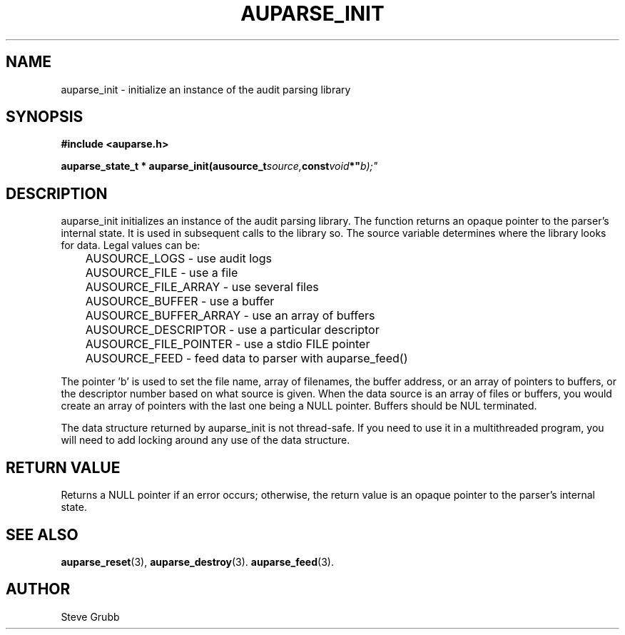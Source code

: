 .TH "AUPARSE_INIT" "3" "Jan 2023" "Red Hat" "Linux Audit API"
.SH NAME
auparse_init \- initialize an instance of the audit parsing library
.SH "SYNOPSIS"
.B #include <auparse.h>
.sp
.BI "auparse_state_t * auparse_init(ausource_t" source, const void *" b);"

.SH "DESCRIPTION"

auparse_init initializes an instance of the audit parsing library. The function returns an opaque pointer to the parser's internal state. It is used in subsequent calls to the library so. The source variable determines where the library looks for data. Legal values can be:

.nf
	AUSOURCE_LOGS - use audit logs
	AUSOURCE_FILE - use a file
	AUSOURCE_FILE_ARRAY - use several files
	AUSOURCE_BUFFER - use a buffer
	AUSOURCE_BUFFER_ARRAY - use an array of buffers
	AUSOURCE_DESCRIPTOR - use a particular descriptor
	AUSOURCE_FILE_POINTER - use a stdio FILE pointer
	AUSOURCE_FEED - feed data to parser with auparse_feed()
.fi

The pointer 'b' is used to set the file name, array of filenames, the buffer address, or an array of pointers to buffers, or the descriptor number based on what source is given. When the data source is an array of files or buffers, you would create an array of pointers with the last one being a NULL pointer. Buffers should be NUL terminated.

The data structure returned by auparse_init is not thread-safe. If you need to use it in a multithreaded program, you will need to add locking around any use of the data structure.

.SH "RETURN VALUE"

Returns a NULL pointer if an error occurs; otherwise, the return value is an opaque pointer to the parser's internal state.

.SH "SEE ALSO"

.BR auparse_reset (3),
.BR auparse_destroy (3).
.BR auparse_feed (3).

.SH AUTHOR
Steve Grubb

